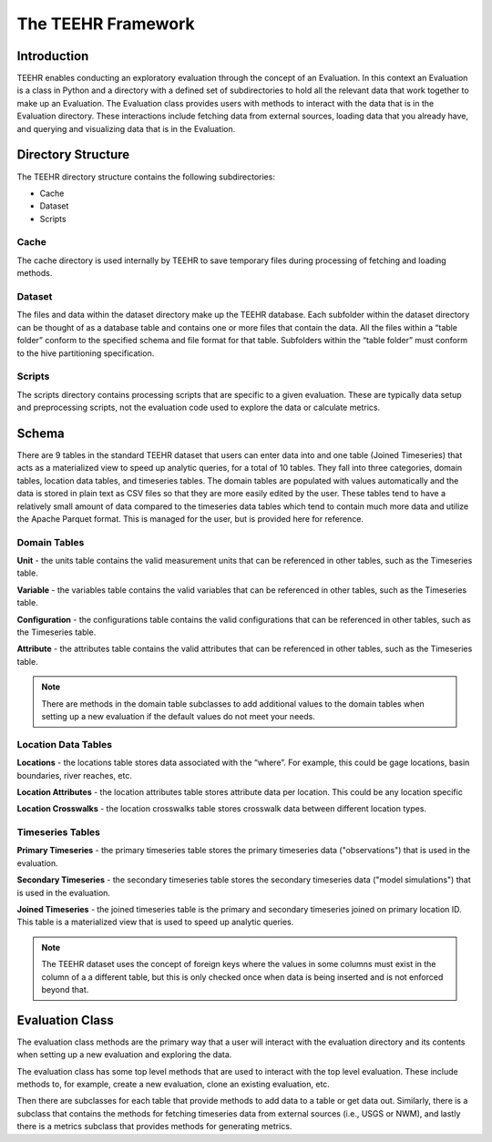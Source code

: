 .. _teehr_framework:

===================
The TEEHR Framework
===================

Introduction
------------
TEEHR enables conducting an exploratory evaluation through the concept of an Evaluation.
In this context an Evaluation is a class in Python and a directory with a defined set of subdirectories
to hold all the relevant data that work together to make up an Evaluation. The Evaluation class provides
users with methods to interact with the data that is in the Evaluation directory. These interactions include
fetching data from external sources, loading data that you already have, and querying and visualizing data that
is in the Evaluation.

Directory Structure
-------------------
The TEEHR directory structure contains the following subdirectories:

* Cache

* Dataset

* Scripts

.. code-block:: text
    :caption: Example TEEHR Evaluation Directory Structure

    ├── cache
    │   └── loading
    ├── dataset
    │   ├── attributes
    │   ├── configurations
    │   ├── joined_timeseries
    │   ├── location_attributes
    │   ├── location_crosswalks
    │   ├── locations
    │   ├── primary_timeseries
    │   ├── secondary_timeseries
    │   ├── units
    │   └── variables
    └── scripts

Cache
^^^^^
The cache directory is used internally by TEEHR to save temporary files during processing of fetching and loading methods.

Dataset
^^^^^^^
The files and data within the dataset directory make up the TEEHR database.  Each subfolder within the dataset directory can be thought of as a database table and contains one or more files that contain the data.  All the files within a “table folder” conform to the specified schema and file format for that table. Subfolders within the “table folder” must conform to the hive partitioning specification.

Scripts
^^^^^^^
The scripts directory contains processing scripts that are specific to a given evaluation.  These are typically data setup and preprocessing scripts, not the evaluation code used to explore the data or calculate metrics.

Schema
------
There are 9 tables in the standard TEEHR dataset that users can enter data into and one table (Joined Timeseries) that acts as a materialized view to speed up analytic queries, for a total of 10 tables. They fall into three categories, domain tables, location data tables, and timeseries tables.  The domain tables are populated with values automatically and the data is stored in plain text as CSV files so that they are more easily edited by the user. These tables tend to have a relatively small amount of data compared to the timeseries data tables which tend to contain much more data and utilize the Apache Parquet format. This is managed for the user, but is provided here for reference.

.. figure:: ../../images/getting_started/data_model_transparent.drawio.png
  :scale: 85%

Domain Tables
^^^^^^^^^^^^^
**Unit** - the units table contains the valid measurement units that can be referenced in other tables, such as the Timeseries table.

**Variable** - the variables table contains the valid variables that can be referenced in other tables, such as the Timeseries table.

**Configuration** - the configurations table contains the valid configurations that can be referenced in other tables, such as the Timeseries table.

**Attribute** - the attributes table contains the valid attributes that can be referenced in other tables, such as the Timeseries table.

.. Note:: There are methods in the domain table subclasses to add additional values to the domain tables when setting up a new evaluation if the default values do not meet your needs.

Location Data Tables
^^^^^^^^^^^^^^^^^^^^
**Locations** - the locations table stores data associated with the “where”.  For example, this could be gage locations, basin boundaries, river reaches, etc.

**Location Attributes** - the location attributes table stores attribute data per location. This could be any location specific

**Location Crosswalks** - the location crosswalks table stores crosswalk data between different location types.

Timeseries Tables
^^^^^^^^^^^^^^^^^
**Primary Timeseries** - the primary timeseries table stores the primary timeseries data ("observations") that is used in the evaluation.

**Secondary Timeseries** - the secondary timeseries table stores the secondary timeseries data ("model simulations") that is used in the evaluation.

**Joined Timeseries** - the joined timeseries table is the primary and secondary timeseries joined on primary location ID. This table is a materialized view that is used to speed up analytic queries.

.. Note:: The TEEHR dataset uses the concept of foreign keys where the values in some columns must exist in the column of a a different table, but this is only checked once when data is being inserted and is not enforced beyond that.

Evaluation Class
----------------
The evaluation class methods are the primary way that a user will interact with the evaluation directory and its contents when setting up a new evaluation and exploring the data.

The evaluation class has some top level methods that are used to interact with the top level evaluation.  These include methods to, for example, create a new evaluation, clone an existing evaluation, etc.

Then there are subclasses for each table that provide methods to add data to a table or get data out. Similarly, there is a subclass that contains the methods for fetching timeseries data from external sources (i.e., USGS or NWM), and lastly there is a metrics subclass that provides methods for generating metrics.
